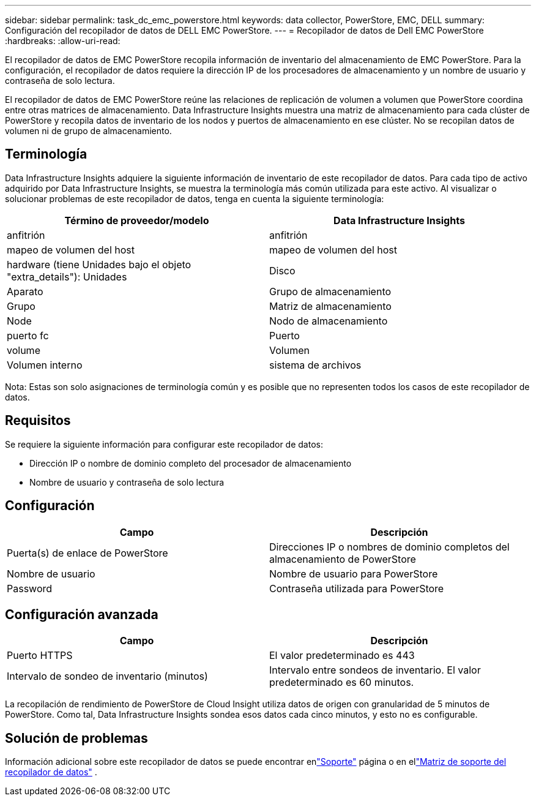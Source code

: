 ---
sidebar: sidebar 
permalink: task_dc_emc_powerstore.html 
keywords: data collector, PowerStore, EMC, DELL 
summary: Configuración del recopilador de datos de DELL EMC PowerStore. 
---
= Recopilador de datos de Dell EMC PowerStore
:hardbreaks:
:allow-uri-read: 


[role="lead"]
El recopilador de datos de EMC PowerStore recopila información de inventario del almacenamiento de EMC PowerStore.  Para la configuración, el recopilador de datos requiere la dirección IP de los procesadores de almacenamiento y un nombre de usuario y contraseña de solo lectura.

El recopilador de datos de EMC PowerStore reúne las relaciones de replicación de volumen a volumen que PowerStore coordina entre otras matrices de almacenamiento.  Data Infrastructure Insights muestra una matriz de almacenamiento para cada clúster de PowerStore y recopila datos de inventario de los nodos y puertos de almacenamiento en ese clúster.  No se recopilan datos de volumen ni de grupo de almacenamiento.



== Terminología

Data Infrastructure Insights adquiere la siguiente información de inventario de este recopilador de datos.  Para cada tipo de activo adquirido por Data Infrastructure Insights, se muestra la terminología más común utilizada para este activo.  Al visualizar o solucionar problemas de este recopilador de datos, tenga en cuenta la siguiente terminología:

[cols="2*"]
|===
| Término de proveedor/modelo | Data Infrastructure Insights 


| anfitrión | anfitrión 


| mapeo de volumen del host | mapeo de volumen del host 


| hardware (tiene Unidades bajo el objeto "extra_details"): Unidades | Disco 


| Aparato | Grupo de almacenamiento 


| Grupo | Matriz de almacenamiento 


| Node | Nodo de almacenamiento 


| puerto fc | Puerto 


| volume | Volumen 


| Volumen interno | sistema de archivos 
|===
Nota: Estas son solo asignaciones de terminología común y es posible que no representen todos los casos de este recopilador de datos.



== Requisitos

Se requiere la siguiente información para configurar este recopilador de datos:

* Dirección IP o nombre de dominio completo del procesador de almacenamiento
* Nombre de usuario y contraseña de solo lectura




== Configuración

[cols="2*"]
|===
| Campo | Descripción 


| Puerta(s) de enlace de PowerStore | Direcciones IP o nombres de dominio completos del almacenamiento de PowerStore 


| Nombre de usuario | Nombre de usuario para PowerStore 


| Password | Contraseña utilizada para PowerStore 
|===


== Configuración avanzada

[cols="2*"]
|===
| Campo | Descripción 


| Puerto HTTPS | El valor predeterminado es 443 


| Intervalo de sondeo de inventario (minutos) | Intervalo entre sondeos de inventario. El valor predeterminado es 60 minutos. 
|===
La recopilación de rendimiento de PowerStore de Cloud Insight utiliza datos de origen con granularidad de 5 minutos de PowerStore.  Como tal, Data Infrastructure Insights sondea esos datos cada cinco minutos, y esto no es configurable.



== Solución de problemas

Información adicional sobre este recopilador de datos se puede encontrar enlink:concept_requesting_support.html["Soporte"] página o en ellink:reference_data_collector_support_matrix.html["Matriz de soporte del recopilador de datos"] .
